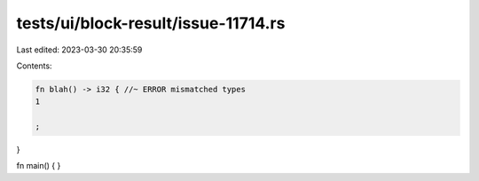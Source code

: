 tests/ui/block-result/issue-11714.rs
====================================

Last edited: 2023-03-30 20:35:59

Contents:

.. code-block:: rs

    fn blah() -> i32 { //~ ERROR mismatched types
    1

    ;
}

fn main() { }


